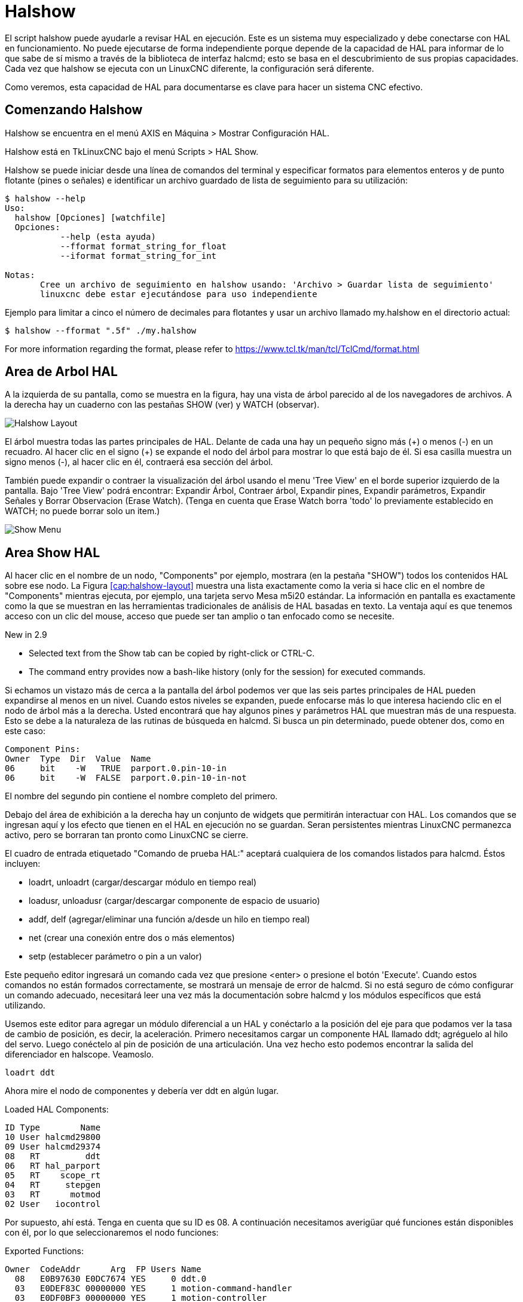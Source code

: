 :lang: es

[[cha:halshow]]

= Halshow

El script halshow puede ayudarle a revisar HAL en ejecución.
Este es un sistema muy especializado y debe conectarse con HAL en funcionamiento.
No puede ejecutarse de forma independiente porque depende de la capacidad de HAL para
informar de lo que sabe de sí mismo a través de la biblioteca de interfaz halcmd; esto
se basa en el descubrimiento de sus propias capacidades. Cada vez que halshow se ejecuta con un LinuxCNC diferente,
la configuración será diferente.

Como veremos, esta capacidad de HAL para documentarse es clave
para hacer un sistema CNC efectivo.

== Comenzando Halshow

Halshow se encuentra en el menú AXIS en Máquina > Mostrar Configuración HAL.

Halshow está en TkLinuxCNC bajo el menú Scripts > HAL Show.

Halshow se puede iniciar desde una línea de comandos del terminal y especificar
formatos para elementos enteros y de punto flotante (pines o señales) e identificar un
archivo guardado de lista de seguimiento para su utilización:

----
$ halshow --help
Uso:
  halshow [Opciones] [watchfile]
  Opciones:
           --help (esta ayuda)
           --fformat format_string_for_float
           --iformat format_string_for_int

Notas:
       Cree un archivo de seguimiento en halshow usando: 'Archivo > Guardar lista de seguimiento'
       linuxcnc debe estar ejecutándose para uso independiente
----

Ejemplo para limitar a cinco el número de decimales para flotantes
y usar un archivo llamado my.halshow en el directorio actual:

----
$ halshow --fformat ".5f" ./my.halshow
----

For more information regarding the format, please refer to https://www.tcl.tk/man/tcl/TclCmd/format.html

== Area de Arbol HAL

A la izquierda de su pantalla, como se muestra en la figura, hay una vista de árbol parecido
al de los navegadores de archivos. A la derecha hay un cuaderno con las pestañas SHOW (ver) y WATCH (observar).

[[cap:halshow-layout]]
//.Ventana de Halshow
image::images/halshow-1.png["Halshow Layout",align="center"]

El árbol muestra todas las partes principales de HAL. Delante de cada una hay un
pequeño signo más (\+) o menos (-) en un recuadro. Al hacer clic en el signo (+)
se expande el nodo del árbol para mostrar lo que está bajo de él. Si esa casilla muestra un
signo menos (-), al hacer clic en él, contraerá esa sección del árbol.

También puede expandir o contraer la visualización del árbol usando el menu 'Tree View'
en el borde superior izquierdo de la pantalla. Bajo 'Tree View' podrá encontrar:
Expandir Árbol, Contraer árbol, Expandir pines, Expandir parámetros,
Expandir Señales y Borrar Observacion (Erase Watch). (Tenga en cuenta que Erase Watch borra 'todo' lo
previamente establecido en WATCH; no puede borrar solo un item.)

[[fig:halshow-show-tab]]
//.Pestaña "Show"
image::images/halshow-3.png["Show Menu",align="center"]

== Area Show HAL

Al hacer clic en el nombre de un nodo, "Components" por ejemplo,
mostrara (en la pestaña "SHOW") todos los contenidos HAL sobre 
ese nodo. La Figura <<cap:halshow-layout>> muestra una lista exactamente como la
veria si hace clic en el nombre de "Components" mientras ejecuta, por ejemplo, una
tarjeta servo Mesa m5i20 estándar. La información en pantalla es exactamente como
la que se muestran en las herramientas tradicionales de análisis de HAL basadas en texto. La ventaja
aquí es que tenemos acceso con un clic del mouse, acceso que puede ser tan amplio o
tan enfocado como se necesite.

.[yellow-background]#New in 2.9#
* Selected text from the Show tab can be copied by right-click or CTRL-C.
* The command entry provides now a bash-like history (only for the session) for executed commands.

Si echamos un vistazo más de cerca a la pantalla del árbol podemos ver que las seis
partes principales de HAL pueden expandirse al menos en un nivel. Cuando estos
niveles se expanden, puede enfocarse más lo que interesa
haciendo clic en el nodo de árbol más a la derecha. Usted encontrará que hay algunos
pines y parámetros HAL que muestran más de una respuesta. Esto se debe a la
naturaleza de las rutinas de búsqueda en halcmd. Si busca un pin determinado,
puede obtener dos, como en este caso:

----
Component Pins: 
Owner  Type  Dir  Value  Name 
06     bit    -W   TRUE  parport.0.pin-10-in 
06     bit    -W  FALSE  parport.0.pin-10-in-not 
----

El nombre del segundo pin contiene el nombre completo del primero.

Debajo del área de exhibición a la derecha hay un conjunto de widgets que permitirán
interactuar con HAL. Los comandos que se ingresan aquí y los
efecto que tienen en el HAL en ejecución no se guardan. Seran
persistentes mientras LinuxCNC permanezca activo, pero se borraran tan pronto como LinuxCNC se cierre.

El cuadro de entrada etiquetado "Comando de prueba HAL:" aceptará cualquiera de los
comandos listados para halcmd. Éstos incluyen:

- loadrt, unloadrt (cargar/descargar módulo en tiempo real)
- loadusr, unloadusr (cargar/descargar componente de espacio de usuario)
- addf, delf (agregar/eliminar una función a/desde un hilo en tiempo real)
- net (crear una conexión entre dos o más elementos)
- setp (establecer parámetro o pin a un valor)

Este pequeño editor ingresará un comando cada vez que presione <enter> o
presione el botón 'Execute'. Cuando estos comandos no están formados correctamente, se mostrará
un mensaje de error de halcmd. 
Si no está seguro de cómo configurar un comando adecuado, necesitará leer
una vez más la documentación sobre halcmd y los módulos específicos que está utilizando.

Usemos este editor para agregar un módulo diferencial a un HAL y
conéctarlo a la posición del eje para que podamos ver la tasa de cambio de
posición, es decir, la aceleración. Primero necesitamos cargar un componente HAL llamado
ddt; agréguelo al hilo del servo. Luego conéctelo al pin de posición
de una articulación. Una vez hecho esto podemos encontrar la salida del
diferenciador en halscope. Veamoslo.

----
loadrt ddt
----

Ahora mire el nodo de componentes y debería ver ddt en algún lugar.

.Loaded HAL Components:
----
ID Type        Name
10 User halcmd29800
09 User halcmd29374
08   RT         ddt
06   RT hal_parport
05   RT    scope_rt
04   RT     stepgen
03   RT      motmod
02 User   iocontrol
----

Por supuesto, ahí está. Tenga en cuenta que su ID es 08. A continuación necesitamos
averigüar qué funciones están disponibles con él, por lo que seleccionaremos el nodo funciones:

.Exported Functions: 
----
Owner  CodeAddr      Arg  FP Users Name 
  08   E0B97630 E0DC7674 YES     0 ddt.0 
  03   E0DEF83C 00000000 YES     1 motion-command-handler 
  03   E0DF0BF3 00000000 YES     1 motion-controller 
  06   E0B541FE E0DC75B8  NO     1 parport.0.read 
  06   E0B54270 E0DC75B8  NO     1 parport.0.write 
  06   E0B54309 E0DC75B8  NO     0 parport.read-all 
  06   E0B5433A E0DC75B8  NO     0 parport.write-all 
  05   E0AD712D 00000000  NO     0 scope.sample 
  04   E0B618C1 E0DC7448 YES     1 stepgen.capture-position 
  04   E0B612F5 E0DC7448  NO     1 stepgen.make-pulses 
  04   E0B614AD E0DC7448 YES     1 stepgen.update-freq 
----

Aquí buscamos el ID 08 y vemos una función llamada ddt.0. Deberíamos poder agregar ddt.0 al hilo del servo y
hará sus cálculos cada vez que se actualice ese hilo. El comando 'addf' usa tres argumentos como
estos:

----
addf <functname> <nombre de hilo> [<posición>]
----

Ya conocemos la functname = ddt.0, así que obtengamos el nombre del hilo correcto
expandiendo el nodo de hilos (Threads) en el árbol. Aquí vemos dos hilos;
hilo servo e hilo base. La posición de ddt.0 en el hilo no es
crítica. Agregemos la función ddt.0 al hilo servo:

----
addf ddt.0 servo-thread
----

Esto es solo para ver su valor, así que dejamos [<posición>] en blanco y la funcion queda en la última
posición en el hilo. La siguiente figura muestra el estado de halshow
después de que este comando ha sido emitido.

[[fig:halshow-addf-command]]
//.Comando Addf
image::images/halshow-2.png["Comando Addf",align="center"]

A continuación necesitamos conectar ddt a algo. Pero ¿cómo sabemos
qué pines están disponibles?. La respuesta es mirar debajo de los pines. Ahí
encontraremos ddt y se vera esto:

----
Component Pins: 
Owner Type  Dir Value       Name 
08    float R-  0.00000e+00 ddt.0.in 
08    float -W  0.00000e+00 ddt.0.out 
----

Parece fácil de entender, pero ¿qué señal o pin queremos conectar a ddt?
Podría ser un pin de eje, un pin de stepgen o una señal.
Vemos esto cuando miramos joint.0:

----
Component Pins: 
Owner Type  Dir Value       Name 
03    float -W  0.00000e+00 joint.0.motor-pos-cmd ==> Xpos-cmd
----

Así que parece que Xpos-cmd debería ser una buena señal para usar.
De vuelta al editor, donde ingresamos el siguiente comando:

----
linksp Xpos-cmd ddt.0.in
----

Ahora, si observamos la señal Xpos-cmd usando el nodo del árbol, veremos
lo que hemos hecho

----
Signals: 
Type Value Name 
float 0.00000e+00 Xpos-cmd
<== joint.0.motor-pos-cmd
==> ddt.0.in 
==> stepgen.0.position-cmd
----

Vemos que esta señal proviene de joint.0.motor-pos-cmd y va a
ddt.0.in y stepgen.0.position-cmd. Al conectar nuestro bloque a
la señal hemos evitado cualquier complicación con el flujo normal de
este comando de movimiento.

El area 'Show' utiliza halcmd para descubrir lo que está sucediendo en un
HAL en ejecucion. Da información completa sobre lo que ha
descubierto. También se actualiza a medida que se emiten los comandos en el pequeño
panel de edición para modificar esa HAL. Hay momentos en que se quiere que se muestren un
conjunto diferente de cosas sin toda la información disponible en este area.
Ahí es donde el Área 'WATCH' de HAL es de valor.

== Pestaña WATCH

.[yellow-background]#New in 2.9#
* Buttons for pin/signal/parameter manipulation
* Right-click menu to
  - Copy name
  - Set value
  - Unlink pin
  - Remove from view
* Menu entries for
  - Add signals/pins/parameters by name
  - Set watch interval

Al hacer clic en la pestaña WATCH aparece un cuadro en blanco. Puede añadir señales y pines
a este cuadro y ver sus valores. footnote:[La frecuencia de actualización de la
pantalla es mucho más baja que Halmeter o Halscope. Si necesita buena resolucion
del tiempo de las señales, esas herramientas son mucho más efectivas.] Usted puede agregar
señales o pines cuando se muestra la pestaña WATCH haciendo clic en sus nombres.
La siguiente figura muestra este cuadro con varias señales de tipo "bit". Estas
señales incluyen habilitación de salida (enable-out) para los primeros tres ejes y dos de las tres
señales de "estop" de iocontrol. Observe que los ejes no están habilitados aunque
las señales de parada indican que LinuxCNC no está en parada. Una mirada rápida a la gui de usuario
muestra que la condición de LinuxCNC es ESTOP RESET (para TkLinuxCNC) u OFF (en Axis, esquina inferior izquierda).
La habilitacion del amplificador no pasara a 'verdadero' hasta que la máquina se haya encendido.

[[fig:halshow-watch-tab]](((Halshow: Watch Tab)))
//.Watch Tab
image::images/halshow-4.png["Watch Tab",align="center"]

WATCH muestra valores de tipo de bit (binarios) utilizando círculos de colores
representando leds. Se muestran en color marrón oscuro cuando la señal de bit o el pin son 'Falso', y amarillo claro si es verdadero.
Si selecciona un pin o señal que no es una señal de tipo bit (binario), WATCH mostrará un valor numérico.

WATCH permite probar rápidamente interruptores o ver el efecto de
los cambios que realice en LinuxCNC mientras utiliza la interfaz gráfica.
La frecuencia de actualización de WATCH es un poco lenta para ver los pulsos de paso, pero puede
usarlo para eso si mueve un eje muy lentamente o en muy pequeños
incrementos de distancia. Si ha usado IO_Show en LinuxCNC, la página de visualización
en halshow puede configurarse para ver un parport como lo hizo con IO_Show.

[[cap:watch-tab-context-menu]]
//.Watch Tab context menu
image::images/halshow-5.png["Watch Tab context menu",align="center"]

// vim: set syntax=asciidoc:
